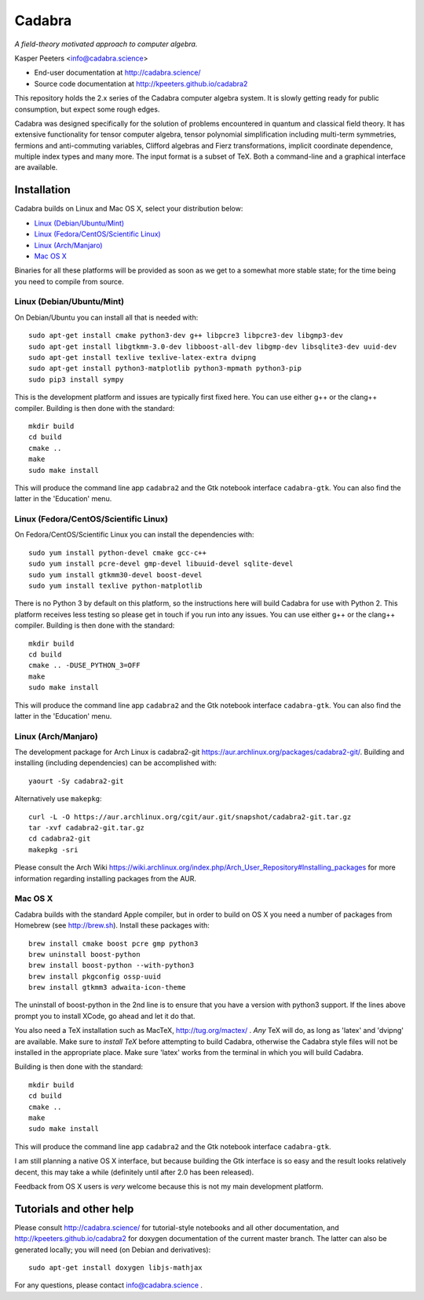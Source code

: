 Cadabra
=======

|Build status|

.. |Build status| image:: https://secure.travis-ci.org/kpeeters/cadabra2.svg?branch=master
   :target: http://travis-ci.org/kpeeters/cadabra2

*A field-theory motivated approach to computer algebra.*

Kasper Peeters <info@cadabra.science>

- End-user documentation at http://cadabra.science/
- Source code documentation at http://kpeeters.github.io/cadabra2

This repository holds the 2.x series of the Cadabra computer algebra
system. It is slowly getting ready for public consumption, but expect
some rough edges.

Cadabra was designed specifically for the solution of problems
encountered in quantum and classical field theory. It has extensive
functionality for tensor computer algebra, tensor polynomial
simplification including multi-term symmetries, fermions and
anti-commuting variables, Clifford algebras and Fierz transformations,
implicit coordinate dependence, multiple index types and many
more. The input format is a subset of TeX. Both a command-line and a
graphical interface are available.

Installation
-------------

Cadabra builds on Linux and Mac OS X, select your distribution below:

- `Linux (Debian/Ubuntu/Mint)`_
- `Linux (Fedora/CentOS/Scientific Linux)`_
- `Linux (Arch/Manjaro)`_
- `Mac OS X`_

Binaries for all these platforms will be provided as soon as we get to
a somewhat more stable state; for the time being you need to compile
from source.


Linux (Debian/Ubuntu/Mint)
~~~~~~~~~~~~~~~~~~~~~~~~~~

On Debian/Ubuntu you can install all that is needed with::

    sudo apt-get install cmake python3-dev g++ libpcre3 libpcre3-dev libgmp3-dev 
    sudo apt-get install libgtkmm-3.0-dev libboost-all-dev libgmp-dev libsqlite3-dev uuid-dev 
    sudo apt-get install texlive texlive-latex-extra dvipng
    sudo apt-get install python3-matplotlib python3-mpmath python3-pip
    sudo pip3 install sympy

This is the development platform and issues are typically first fixed
here. You can use either g++ or the clang++ compiler. Building is then
done with the standard::

    mkdir build
    cd build
    cmake ..
    make
    sudo make install

This will produce the command line app ``cadabra2`` and the Gtk
notebook interface ``cadabra-gtk``. You can also find the latter in
the 'Education' menu.


Linux (Fedora/CentOS/Scientific Linux)
~~~~~~~~~~~~~~~~~~~~~~~~~~~~~~~~~~~~~~

On Fedora/CentOS/Scientific Linux you can install the dependencies with::

    sudo yum install python-devel cmake gcc-c++ 
    sudo yum install pcre-devel gmp-devel libuuid-devel sqlite-devel
    sudo yum install gtkmm30-devel boost-devel 
    sudo yum install texlive python-matplotlib

There is no Python 3 by default on this platform, so the instructions
here will build Cadabra for use with Python 2.
This platform receives less testing so please get in touch if you run
into any issues. You can use either g++ or the clang++
compiler. Building is then done with the standard::

    mkdir build
    cd build
    cmake .. -DUSE_PYTHON_3=OFF
    make
    sudo make install

This will produce the command line app ``cadabra2`` and the Gtk
notebook interface ``cadabra-gtk``. You can also find the latter in
the 'Education' menu.


Linux (Arch/Manjaro)
~~~~~~~~~~~~~~~~~~~~

The development package for Arch Linux is cadabra2-git
https://aur.archlinux.org/packages/cadabra2-git/.  Building and
installing (including dependencies) can be accomplished with::

    yaourt -Sy cadabra2-git

Alternatively use ``makepkg``::

    curl -L -O https://aur.archlinux.org/cgit/aur.git/snapshot/cadabra2-git.tar.gz
    tar -xvf cadabra2-git.tar.gz
    cd cadabra2-git
    makepkg -sri

Please consult the Arch Wiki
https://wiki.archlinux.org/index.php/Arch_User_Repository#Installing_packages
for more information regarding installing packages from the AUR.


Mac OS X
~~~~~~~~

Cadabra builds with the standard Apple compiler, but in order to
build on OS X you need a number of packages from Homebrew (see
http://brew.sh).  Install these packages with::

    brew install cmake boost pcre gmp python3 
    brew uninstall boost-python
    brew install boost-python --with-python3
    brew install pkgconfig ossp-uuid 
    brew install gtkmm3 adwaita-icon-theme

The uninstall of boost-python in the 2nd line is to ensure that you
have a version with python3 support. If the lines above prompt you to
install XCode, go ahead and let it do that.

You also need a TeX installation such as MacTeX,
http://tug.org/mactex/ .  *Any* TeX will do, as long as 'latex' and
'dvipng' are available. Make sure to *install TeX* before attempting
to build Cadabra, otherwise the Cadabra style files will not be
installed in the appropriate place. Make sure 'latex' works from the
terminal in which you will build Cadabra.

Building is then
done with the standard::

    mkdir build
    cd build
    cmake ..
    make
    sudo make install

This will produce the command line app ``cadabra2`` and the Gtk
notebook interface ``cadabra-gtk``. 

I am still planning a native OS X interface, but because building the
Gtk interface is so easy and the result looks relatively decent, this
may take a while (definitely until after 2.0 has been released).

Feedback from OS X users is *very* welcome because this is not my main
development platform.



Tutorials and other help
------------------------

Please consult http://cadabra.science/ for tutorial-style notebooks
and all other documentation, and http://kpeeters.github.io/cadabra2
for doxygen documentation of the current master branch. The latter can
also be generated locally; you will need (on Debian and derivatives)::

    sudo apt-get install doxygen libjs-mathjax  

For any questions, please contact info@cadabra.science .






